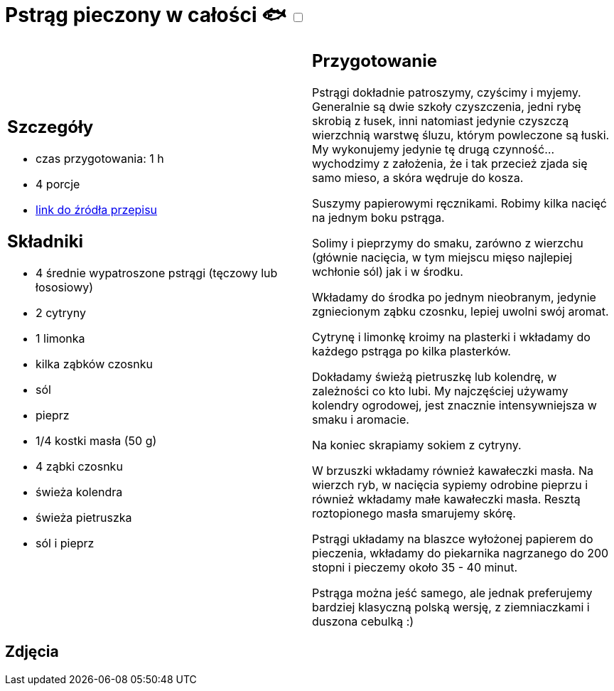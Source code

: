 = Pstrąg pieczony w całości 🐟 +++ <label class="switch"><input data-status="off" type="checkbox"><span class="slider round"></span></label>+++

[cols=".<a,.<a"]
[frame=none]
[grid=none]
|===
|
== Szczegóły
* czas przygotowania: 1 h
* 4 porcje
* https://www.alemeksyk.eu/smaki-swiata/item/712-pstrag-pieczony-z-maslem-i-cytryna-przepis-tescia.html[link do źródła przepisu]

== Składniki
* 4 średnie wypatroszone pstrągi (tęczowy lub łososiowy)
* 2 cytryny
* 1 limonka
* kilka ząbków czosnku
* sól
* pieprz
* 1/4 kostki masła (50 g)
* 4 ząbki czosnku
* świeża kolendra
* świeża pietruszka
* sól i pieprz

|
== Przygotowanie
Pstrągi dokładnie patroszymy, czyścimy i myjemy. Generalnie są dwie szkoły czyszczenia, jedni rybę skrobią z łusek, inni natomiast jedynie czyszczą wierzchnią warstwę śluzu, którym powleczone są łuski. My wykonujemy jedynie tę drugą czynność... wychodzimy z założenia, że i tak przecież zjada się samo mieso, a skóra wędruje do kosza.

Suszymy papierowymi ręcznikami. Robimy kilka nacięć na jednym boku pstrąga.


Solimy i pieprzymy do smaku, zarówno z wierzchu (głównie nacięcia, w tym miejscu mięso najlepiej wchłonie sól) jak i w środku.

Wkładamy do środka po jednym nieobranym, jedynie zgniecionym ząbku czosnku, lepiej uwolni swój aromat.

Cytrynę i limonkę kroimy na plasterki i wkładamy do każdego pstrąga po kilka plasterków.


Dokładamy świeżą pietruszkę lub kolendrę, w zależności co kto lubi. My najczęściej używamy kolendry ogrodowej, jest znacznie intensywniejsza w smaku i aromacie.

Na koniec skrapiamy sokiem z cytryny.

W brzuszki wkładamy również kawałeczki masła. Na wierzch ryb, w nacięcia sypiemy odrobine pieprzu i również wkładamy małe kawałeczki masła. Resztą roztopionego masła smarujemy skórę.

Pstrągi układamy na blaszce wyłożonej papierem do pieczenia, wkładamy do piekarnika nagrzanego do 200 stopni i pieczemy około 35 - 40 minut.

Pstrąga można jeść samego, ale jednak preferujemy bardziej klasyczną polską wersję, z ziemniaczkami i duszona cebulką :)

|===

[.text-center]
== Zdjęcia
